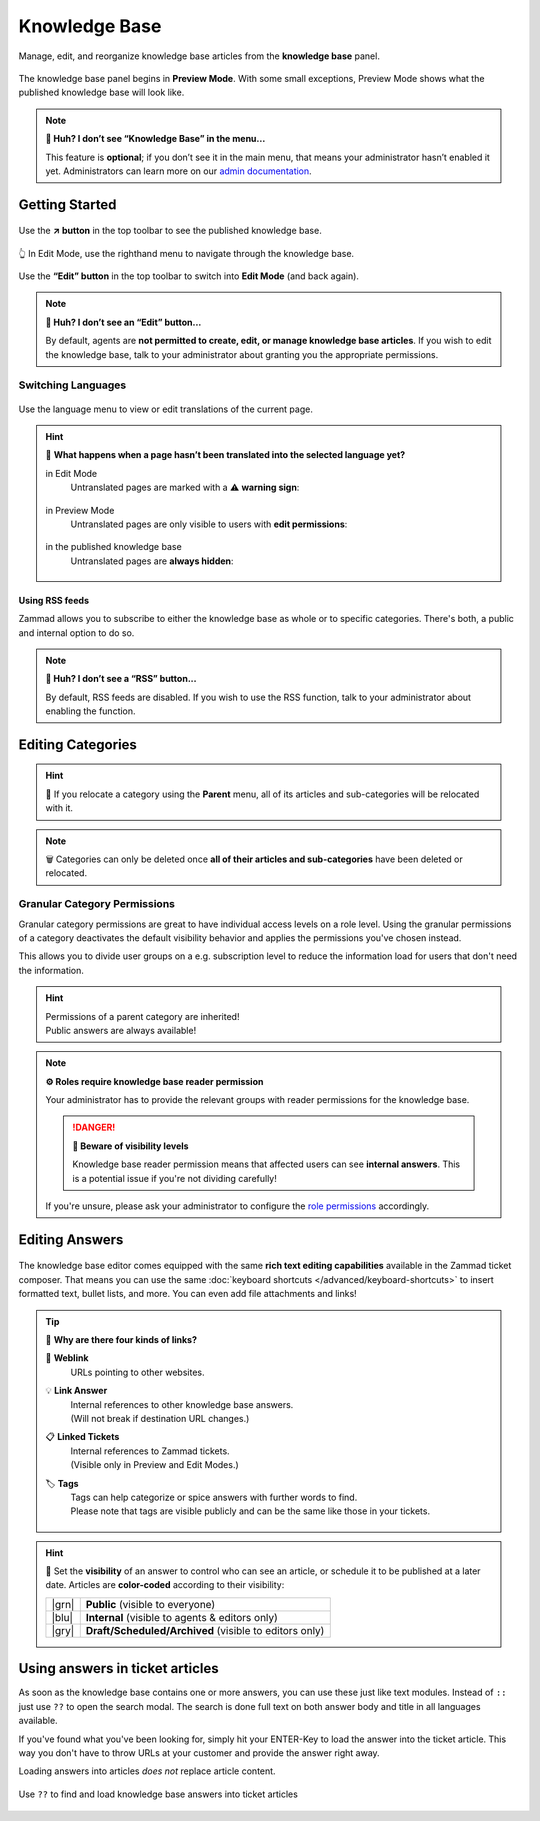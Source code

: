﻿Knowledge Base
==============

Manage, edit, and reorganize knowledge base articles from the
**knowledge base** panel.

.. figure:: /images/extras/knowledge-base/knowledge-base-preview.png
   :alt: Knowledge Base Preview Mode
   :align: center

   The knowledge base panel begins in **Preview Mode**.
   With some small exceptions,
   Preview Mode shows what the published knowledge base will look like.

.. note:: **🤔 Huh? I don’t see “Knowledge Base” in the menu...** 

   This feature is **optional**;
   if you don’t see it in the main menu,
   that means your administrator hasn’t enabled it yet.
   Administrators can learn more on our `admin documentation`_.

.. _admin documentation:
   https://admin-docs.zammad.org/en/latest/manage/knowledge-base.html

Getting Started
---------------

.. figure:: /images/extras/knowledge-base/knowledge-base-link-to-public.png
   :alt: Knowledge Base Link to published knowledge base
   :align: center

Use the **↗️ button** in the top toolbar to see the published knowledge base.

.. figure:: /images/extras/knowledge-base/knowledge-base-edit.png
   :alt: Knowledge Base Edit Mode
   :align: center

   👆 In Edit Mode, use the righthand menu to navigate through the
   knowledge base.

Use the **“Edit” button** in the top toolbar to switch into **Edit Mode**
(and back again).

.. note:: **🤔 Huh? I don’t see an “Edit” button...** 

   By default, agents are **not permitted to create, edit, or manage knowledge
   base articles**. If you wish to edit the knowledge base,
   talk to your administrator about granting you the appropriate permissions.

Switching Languages
^^^^^^^^^^^^^^^^^^^

.. figure:: /images/extras/knowledge-base/knowledge-base-switch-languages.png
   :alt: Switch languages
   :align: center

Use the language menu to view or edit translations of the current page.

.. hint:: 

   🚧 **What happens when a page hasn’t been translated into the
   selected language yet?**

   in Edit Mode
      Untranslated pages are marked with a ⚠️ **warning sign**:

      .. figure:: /images/extras/knowledge-base/knowledge-base-missing-translation-edit.png
         :alt: Missing translation warning
         :align: center

   in Preview Mode
      Untranslated pages are only visible to users with
      **edit permissions**:

      .. figure:: /images/extras/knowledge-base/knowledge-base-missing-translation-preview.png
         :alt: Missing translation warning
         :align: center

   in the published knowledge base
      Untranslated pages are **always hidden**:

      .. figure:: /images/extras/knowledge-base/knowledge-base-missing-translation-published.png
         :alt: Missing translation warning
         :align: center

Using RSS feeds
~~~~~~~~~~~~~~~

Zammad allows you to subscribe to either the knowledge base as whole or to
specific categories. There's both, a public and internal option to do so.

.. tabs::

   .. tab:: Public RSS function

      The RSS button of the public knowledge base page is located on the bottom
      of each page. If enabled, the button will be available to any body
      visiting the page.

      .. figure:: /images/extras/knowledge-base/knowledge-base-public-rss-function.png
         :alt: Screenshot showing the context menu of the RSS button
         :width: 99%

   .. tab:: Internal RSS function

      The internal RSS button can be found on the upper right next to the edit
      button. It's available on every knowledge base page you display internal.

      Pressing the the RSS button will provide up to two RSS feeds to subscribe
      to.

      .. figure:: /images/extras/knowledge-base/knowledge-base-internal-rss-function.png
         :alt: Screenshot showing the modal for of the RSS button
         :width: 99%

      .. warning::

         Keep in mind that internal RSS links contain **personal** access token.
         **Never share these URLs with third parties!**

         If you want to revoke the access and renew your token, you can do so
         in the RSS modal.

         .. figure:: /images/extras/knowledge-base/knowledge-base-reset-rss-access-token.png
            :alt: Screenshot showing the access token reset link on the lower
                  end of the RSS feed modal (internal knowledge base)
            :align: center

.. note:: **🤔 Huh? I don’t see a “RSS” button...** 

   By default, RSS feeds are disabled. If you wish to use the RSS function,
   talk to your administrator about enabling the function.

Editing Categories
------------------

.. figure:: /images/extras/knowledge-base/knowledge-base-edit-category.png
   :alt: Edit category
   :align: center

.. hint:: 📁 If you relocate a category using the **Parent** menu,
   all of its articles and sub-categories will be relocated with it.

.. note:: 🗑️ Categories can only be deleted once **all of their articles and
   sub-categories** have been deleted or relocated.

Granular Category Permissions
^^^^^^^^^^^^^^^^^^^^^^^^^^^^^

Granular category permissions are great to have individual access levels
on a role level. Using the granular permissions of a category deactivates
the default visibility behavior and applies the permissions you've chosen
instead.

This allows you to divide user groups on a e.g. subscription level to
reduce the information load for users that don't need the information.

   .. figure:: /images/extras/knowledge-base/knowledge-base-granular-category-permissions.gif
      :alt: Screencast showing the visibility option for categories for granular access permissions
      :align: center

.. hint::

   | Permissions of a parent category are inherited!
   | Public answers are always available!

.. note:: **⚙️ Roles require knowledge base reader permission**

   Your administrator has to provide the relevant groups with reader
   permissions for the knowledge base.

   .. danger:: **🥵 Beware of visibility levels**

      Knowledge base reader permission means that affected users can see
      **internal answers**. This is a potential issue if you're not dividing
      carefully!

   If you're unsure, please ask your administrator to configure the
   `role permissions`_ accordingly.

.. _role permissions:
   https://admin-docs.zammad.org/en/latest/manage/roles/agent-permissions.html

Editing Answers
---------------

.. figure:: /images/extras/knowledge-base/knowledge-base-edit-answer.png
   :alt: Edit answer
   :align: center

The knowledge base editor comes equipped with the same
**rich text editing capabilities** available in the Zammad ticket composer.
That means you can use the same
:doc:`keyboard shortcuts </advanced/keyboard-shortcuts>` to insert formatted
text, bullet lists, and more. You can even add file attachments and links!

.. tip:: 🤷 **Why are there four kinds of links?**

   🔗 **Weblink**
      URLs pointing to other websites.

   💡 **Link Answer**
      | Internal references to other knowledge base answers.
      | (Will not break if destination URL changes.)

   📋 **Linked Tickets**
      | Internal references to Zammad tickets.
      | (Visible only in Preview and Edit Modes.)

   🏷️ **Tags**
      | Tags can help categorize or spice answers with further words to find.
      | Please note that tags are visible publicly and can be the same like
        those in your tickets.

      .. figure:: /images/extras/tags-in-kb-answers.gif
         :alt: Screencast showing tags on answers

.. hint::

   🙈 Set the **visibility** of an answer to control who can see an article,
   or schedule it to be published at a later date.
   Articles are **color-coded** according to their visibility:

   +-------+--------------------------------------------------------+
   | |grn| | **Public** (visible to everyone)                       |
   +-------+--------------------------------------------------------+
   | |blu| | **Internal** (visible to agents & editors only)        |
   +-------+--------------------------------------------------------+
   | |gry| | **Draft/Scheduled/Archived** (visible to editors only) |
   +-------+--------------------------------------------------------+

   .. |grn| raw:: html

      <svg xmlns="http://www.w3.org/2000/svg" viewBox="30 30 40 40" width="25" height="25" style="fill: #38ad69"><path d="M57,36.39c0-.55.32-.69.71-.3L61,39.3c.39.38.26.7-.29.7H58a1,1,0,0,1-1-1ZM37,63V37a3,3,0,0,1,3-3H53a1,1,0,0,1,1,1v5a3,3,0,0,0,3,3h5a1,1,0,0,1,1,1V63a3,3,0,0,1-3,3H40A3,3,0,0,1,37,63Z"/></svg>

   .. |blu| raw:: html

      <svg xmlns="http://www.w3.org/2000/svg" viewBox="30 30 40 40" width="25" height="25" style="fill: #3da8f5"><path d="M57,36.39c0-.55.32-.69.71-.3L61,39.3c.39.38.26.7-.29.7H58a1,1,0,0,1-1-1ZM37,63V37a3,3,0,0,1,3-3H53a1,1,0,0,1,1,1v5a3,3,0,0,0,3,3h5a1,1,0,0,1,1,1V63a3,3,0,0,1-3,3H40A3,3,0,0,1,37,63Z"/></svg>

   .. |gry| raw:: html

      <svg xmlns="http://www.w3.org/2000/svg" viewBox="30 30 40 40" width="25" height="25" style="fill: #adadad"><path d="M57,36.39c0-.55.32-.69.71-.3L61,39.3c.39.38.26.7-.29.7H58a1,1,0,0,1-1-1ZM37,63V37a3,3,0,0,1,3-3H53a1,1,0,0,1,1,1v5a3,3,0,0,0,3,3h5a1,1,0,0,1,1,1V63a3,3,0,0,1-3,3H40A3,3,0,0,1,37,63Z"/></svg>

Using answers in ticket articles
--------------------------------

As soon as the knowledge base contains one or more answers, you can use these
just like text modules. Instead of ``::`` just use ``??`` to open the search
modal. The search is done full text on both answer body and title in all
languages available.

If you've found what you've been looking for, simply hit your ENTER-Key
to load the answer into the ticket article. This way you don't have to throw
URLs at your customer and provide the answer right away.

Loading answers into articles *does not* replace article content.

.. figure:: /images/extras/knowledge-base/load-kb-answer-into-article.gif
   :alt: Screencast showing how to insert KB answers into articles
   :align: center

   Use ``??`` to find and load knowledge base answers into ticket articles
